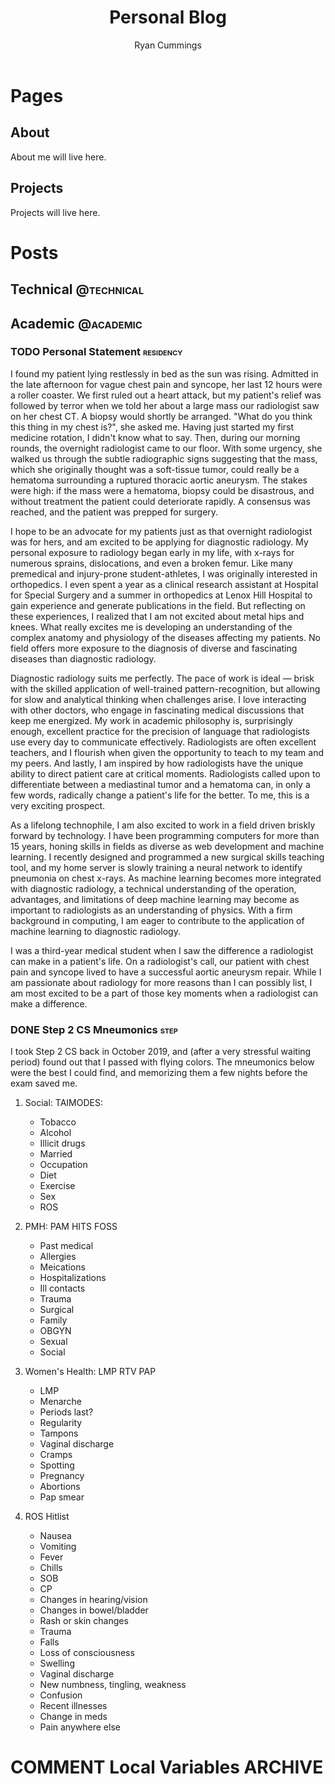 #+TITLE: Personal Blog
#+AUTHOR: Ryan Cummings

#+HUGO_BASE_DIR: ./
#+HUGO_AUTO_SET_LASTMOD: t

* Pages
:PROPERTIES:
:EXPORT_HUGO_CUSTOM_FRONT_MATTER: :noauthor true :nocomment true :nodate true :nopaging true :noread true
:EXPORT_HUGO_MENU: :menu main
:EXPORT_HUGO_SECTION: pages
:EXPORT_HUGO_WEIGHT: auto
:END:
** About
:PROPERTIES:
:EXPORT_FILE_NAME: about
:END:
About me will live here.
** Projects
:PROPERTIES:
:EXPORT_FILE_NAME: projects
:END:
Projects will live here.
* Posts
:PROPERTIES:
:EXPORT_HUGO_SECTION: posts
:END:
** Technical                                                        :@technical:
** Academic                                                      :@academic:
*** TODO Personal Statement                                     :residency:
:PROPERTIES:
:EXPORT_FILE_NAME: personal-statement
:END:

I found my patient lying restlessly in bed as the sun was rising. Admitted in the late afternoon for vague chest pain and syncope, her last 12 hours were a roller coaster. We first ruled out a heart attack, but my patient's relief was followed by terror when we told her about a large mass our radiologist saw on her chest CT. A biopsy would shortly be arranged. "What do you think this thing in my chest is?", she asked me. Having just started my first medicine rotation, I didn't know what to say. Then, during our morning rounds, the overnight radiologist came to our floor. With some urgency, she walked us through the subtle radiographic signs suggesting that the mass, which she originally thought was a soft-tissue tumor, could really be a hematoma surrounding a ruptured thoracic aortic aneurysm. The stakes were high: if the mass were a hematoma, biopsy could be disastrous, and without treatment the patient could deteriorate rapidly. A consensus was reached, and the patient was prepped for surgery.

I hope to be an advocate for my patients just as that overnight radiologist was for hers, and am excited to be applying for diagnostic radiology. My personal exposure to radiology began early in my life, with x-rays for numerous sprains, dislocations, and even a broken femur. Like many premedical and injury-prone student-athletes, I was originally interested in orthopedics. I even spent a year as a clinical research assistant at Hospital for Special Surgery and a summer in orthopedics at Lenox Hill Hospital to gain experience and generate publications in the field. But reflecting on these experiences, I realized that I am not excited about metal hips and knees. What really excites me is developing an understanding of the complex anatomy and physiology of the diseases affecting my patients. No field offers more exposure to the diagnosis of diverse and fascinating diseases than diagnostic radiology.

Diagnostic radiology suits me perfectly. The pace of work is ideal — brisk with the skilled application of well-trained pattern-recognition, but allowing for slow and analytical thinking when challenges arise. I love interacting with other doctors, who engage in fascinating medical discussions that keep me energized. My work in academic philosophy is, surprisingly enough, excellent practice for the precision of language that radiologists use every day to communicate effectively. Radiologists are often excellent teachers, and I flourish when given the opportunity to teach to my team and my peers. And lastly, I am inspired by how radiologists have the unique ability to direct patient care at critical moments. Radiologists called upon to differentiate between a mediastinal tumor and a hematoma can, in only a few words, radically change a patient's life for the better. To me, this is a very exciting prospect.

As a lifelong technophile, I am also excited to work in a field driven briskly forward by technology. I have been programming computers for more than 15 years, honing skills in fields as diverse as web development and machine learning. I recently designed and programmed a new surgical skills teaching tool, and my home server is slowly training a neural network to identify pneumonia on chest x-rays. As machine learning becomes more integrated with diagnostic radiology, a technical understanding of the operation, advantages, and limitations of deep machine learning may become as important to radiologists as an understanding of physics. With a firm background in computing, I am eager to contribute to the application of machine learning to diagnostic radiology.

I was a third-year medical student when I saw the difference a radiologist can make in a patient's life. On a radiologist's call, our patient with chest pain and syncope lived to have a successful aortic aneurysm repair. While I am passionate about radiology for more reasons than I can possibly list, I am most excited to be a part of those key moments when a radiologist can make a difference.
*** DONE Step 2 CS Mneumonics                                        :step:
CLOSED: [2020-02-20 Thu 15:29]
:PROPERTIES:
:EXPORT_FILE_NAME: step2cs-mneumonics
:END:
I took Step 2 CS back in October 2019, and (after a very stressful waiting period) found out that I passed with flying colors. The mneumonics below were the best I could find, and memorizing them a few nights before the exam saved me.
**** Social: TAIMODES:

- Tobacco
- Alcohol
- Illicit drugs
- Married
- Occupation
- Diet
- Exercise
- Sex
- ROS

**** PMH: PAM HITS FOSS

- Past medical
- Allergies
- Meications
- Hospitalizations
- Ill contacts
- Trauma
- Surgical
- Family
- OBGYN
- Sexual
- Social

**** Women's Health: LMP RTV PAP

- LMP
- Menarche
- Periods last?
- Regularity
- Tampons
- Vaginal discharge
- Cramps
- Spotting
- Pregnancy
- Abortions
- Pap smear

**** ROS Hitlist

- Nausea
- Vomiting
- Fever
- Chills
- SOB
- CP
- Changes in hearing/vision
- Changes in bowel/bladder
- Rash or skin changes
- Trauma
- Falls
- Loss of consciousness
- Swelling
- Vaginal discharge
- New numbness, tingling, weakness
- Confusion
- Recent illnesses
- Change in meds
- Pain anywhere else

* COMMENT Local Variables :ARCHIVE:
# Local Variables:
# eval: (setq org-export-initial-scope 'subtree)
# End:
